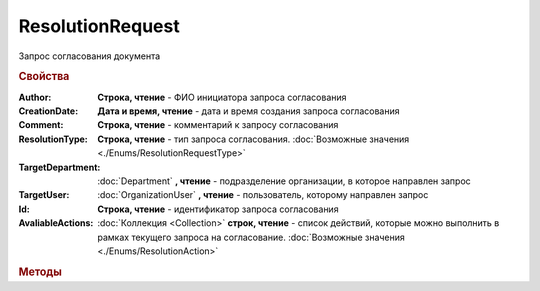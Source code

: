 ResolutionRequest
=================

Запрос согласования документа


.. rubric:: Свойства

:Author:
    **Строка, чтение** - ФИО инициатора запроса согласования

:CreationDate:
    **Дата и время, чтение** - дата и время создания запроса согласования

:Comment:
    **Строка, чтение** - комментарий к запросу согласования

:ResolutionType:
   **Строка, чтение** - тип запроса согласования. :doc:`Возможные значения <./Enums/ResolutionRequestType>`

:TargetDepartment:
    :doc:`Department` **, чтение** - подразделение организации, в которое направлен запрос

:TargetUser:
    :doc:`OrganizationUser` **, чтение** - пользователь, которому направлен запрос

:Id:
    **Строка, чтение** - идентификатор запроса согласования

:AvaliableActions:
    :doc:`Коллекция <Collection>` **строк, чтение** - список действий, которые можно выполнить в рамках текущего запроса на согласование. :doc:`Возможные значения <./Enums/ResolutionAction>`


.. rubric:: Методы

.. tabs::

    .. tab:: Все актуальные

        * :meth:`Deny() <ResolutionRequest.Deny>`
        * :meth:`Cancel() <ResolutionRequest.Cancel>`

.. method:: ResolutionRequest.Deny([Comment])

    :Comment: ``строка`` комментарий к отказу в резолюции

    Выполняет отказ в запрошенной резолюции


.. method:: ResolutionRequest.Cancel()

    Отменяет запрошенную резолюцию